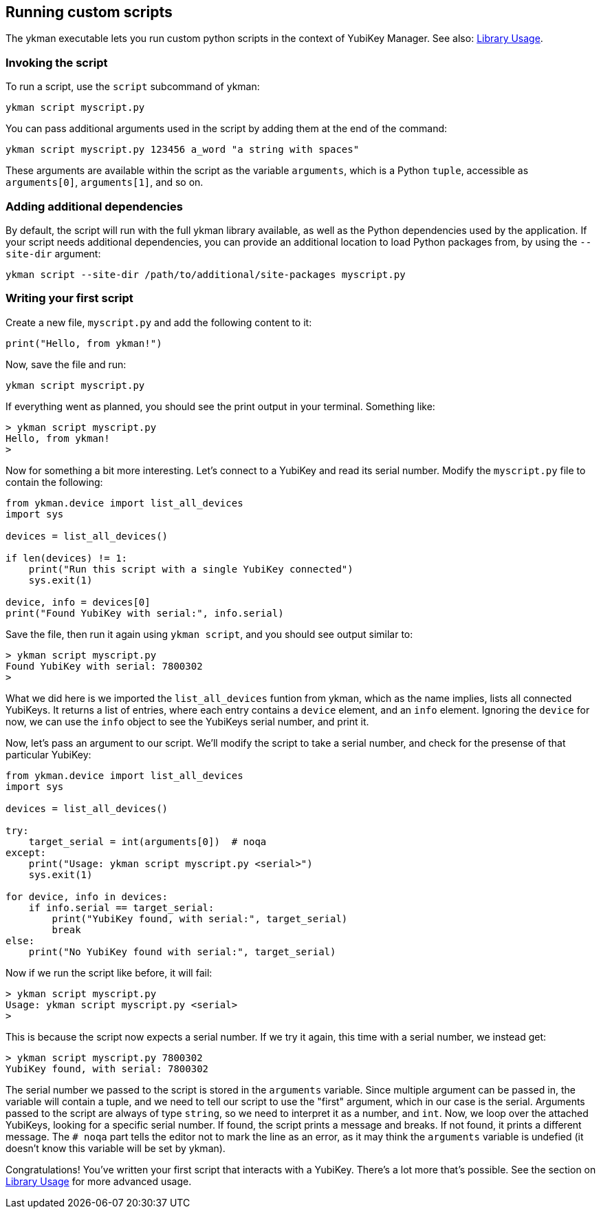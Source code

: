 == Running custom scripts
The ykman executable lets you run custom python scripts in the context of
YubiKey Manager.
See also: link:Library_Usage.adoc[Library Usage].


=== Invoking the script
To run a script, use the `script` subcommand of ykman:

  ykman script myscript.py

You can pass additional arguments used in the script by adding them at the end
of the command:

  ykman script myscript.py 123456 a_word "a string with spaces"

These arguments are available within the script as the variable `arguments`,
which is a Python `tuple`, accessible as `arguments[0]`, `arguments[1]`, and so
on.


=== Adding additional dependencies
By default, the script will run with the full ykman library available, as well
as the Python dependencies used by the application. If your script needs
additional dependencies, you can provide an additional location to load Python
packages from, by using the `--site-dir` argument:

  ykman script --site-dir /path/to/additional/site-packages myscript.py


=== Writing your first script
Create a new file, `myscript.py` and add the following content to it:

[source,py]
----
print("Hello, from ykman!")
----

Now, save the file and run:

  ykman script myscript.py

If everything went as planned, you should see the print output in your
terminal. Something like:

....
> ykman script myscript.py
Hello, from ykman!
>
....

Now for something a bit more interesting. Let's connect to a YubiKey and read
its serial number. Modify the `myscript.py` file to contain the following:

[source,py]
----
from ykman.device import list_all_devices
import sys

devices = list_all_devices()

if len(devices) != 1:
    print("Run this script with a single YubiKey connected")
    sys.exit(1)

device, info = devices[0]
print("Found YubiKey with serial:", info.serial)
----

Save the file, then run it again using `ykman script`, and you should see
output similar to:

....
> ykman script myscript.py
Found YubiKey with serial: 7800302
>
....

What we did here is we imported the `list_all_devices` funtion from ykman,
which as the name implies, lists all connected YubiKeys. It returns a list of
entries, where each entry contains a `device` element, and an `info` element.
Ignoring the `device` for now, we can use the `info` object to see the YubiKeys
serial number, and print it.

Now, let's pass an argument to our script. We'll modify the script to take a
serial number, and check for the presense of that particular YubiKey:

[source,py]
----
from ykman.device import list_all_devices
import sys

devices = list_all_devices()

try:
    target_serial = int(arguments[0])  # noqa
except:
    print("Usage: ykman script myscript.py <serial>")
    sys.exit(1)

for device, info in devices:
    if info.serial == target_serial:
        print("YubiKey found, with serial:", target_serial)
        break
else:
    print("No YubiKey found with serial:", target_serial)
----

Now if we run the script like before, it will fail:

....
> ykman script myscript.py
Usage: ykman script myscript.py <serial>
>
....

This is because the script now expects a serial number. If we try it again,
this time with a serial number, we instead get:

....
> ykman script myscript.py 7800302
YubiKey found, with serial: 7800302
....

The serial number we passed to the script is stored in the `arguments`
variable. Since multiple argument can be passed in, the variable will contain a
tuple, and we need to tell our script to use the "first" argument, which in our
case is the serial. Arguments passed to the script are always of type `string`,
so we need to interpret it as a number, and `int`. Now, we loop over the
attached YubiKeys, looking for a specific serial number. If found, the script
prints a message and breaks. If not found, it prints a different message.  The
`# noqa` part tells the editor not to mark the line as an error, as it may
think the `arguments` variable is undefied (it doesn't know this variable will
be set by ykman).

Congratulations! You've written your first script that interacts with a
YubiKey. There's a lot more that's possible. See the section on
link:Library_Usage.adoc[Library Usage] for more advanced usage.
